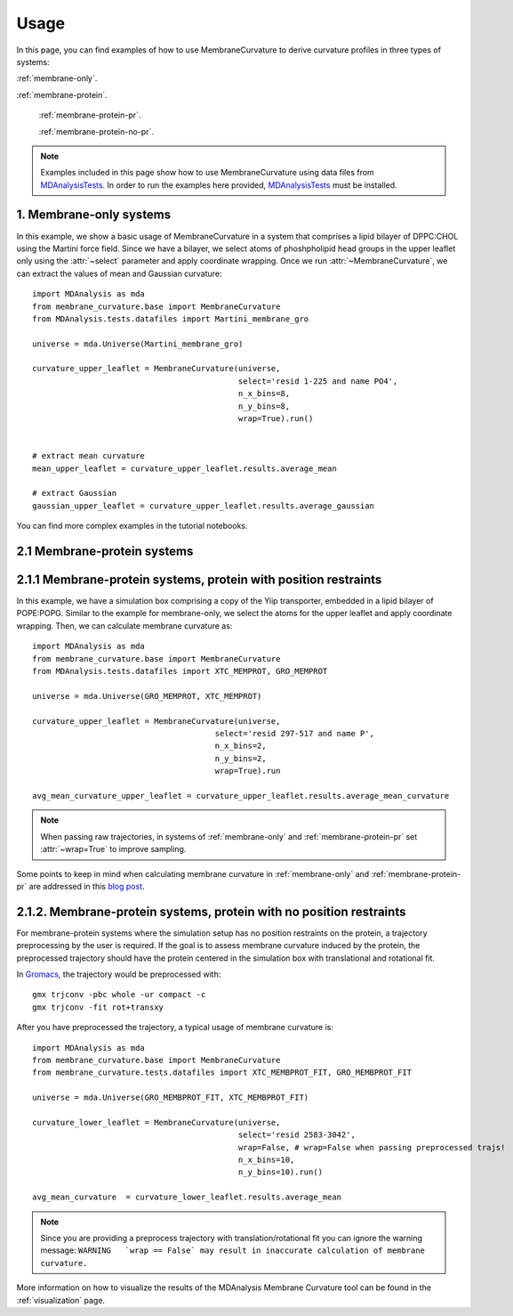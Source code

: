 .. _usage:

Usage
=========================================================

In this page, you can find examples of how to use MembraneCurvature to derive
curvature profiles in three types of systems:

:ref:`membrane-only`.

:ref:`membrane-protein`.

        :ref:`membrane-protein-pr`.

        :ref:`membrane-protein-no-pr`.

.. note::
   Examples included in this page show how to use MembraneCurvature
   using data files from `MDAnalysisTests`_. In order to run the examples
   here provided, `MDAnalysisTests`_ must be installed.


.. _membrane-only:

1. Membrane-only systems
-----------------------------

In this example, we show a basic usage of MembraneCurvature in a system that
comprises a lipid bilayer of DPPC:CHOL using the Martini force field. Since we
have a bilayer, we select atoms of phoshpholipid head groups in the upper
leaflet only using the :attr:`~select` parameter and apply coordinate wrapping.
Once we run :attr:`~MembraneCurvature`, we can extract the values of mean and
Gaussian curvature::

        import MDAnalysis as mda
        from membrane_curvature.base import MembraneCurvature
        from MDAnalysis.tests.datafiles import Martini_membrane_gro

        universe = mda.Universe(Martini_membrane_gro)
        
        curvature_upper_leaflet = MembraneCurvature(universe, 
                                                    select='resid 1-225 and name PO4', 
                                                    n_x_bins=8, 
                                                    n_y_bins=8, 
                                                    wrap=True).run()


        # extract mean curvature
        mean_upper_leaflet = curvature_upper_leaflet.results.average_mean

        # extract Gaussian
        gaussian_upper_leaflet = curvature_upper_leaflet.results.average_gaussian

You can find more complex examples in the tutorial notebooks.


.. _membrane-protein:

2.1 Membrane-protein systems
------------------------------


.. _membrane-protein-pr:

2.1.1 Membrane-protein systems, protein with position restraints
------------------------------------------------------------------

In this example, we have a simulation box comprising a copy of the Yiip
transporter, embedded in a lipid bilayer of POPE:POPG. Similar to the example
for membrane-only, we select the atoms for the upper leaflet and apply
coordinate wrapping. Then, we can calculate membrane curvature as::

        import MDAnalysis as mda
        from membrane_curvature.base import MembraneCurvature
        from MDAnalysis.tests.datafiles import XTC_MEMPROT, GRO_MEMPROT

        universe = mda.Universe(GRO_MEMPROT, XTC_MEMPROT)
        
        curvature_upper_leaflet = MembraneCurvature(universe,
                                               select='resid 297-517 and name P', 
                                               n_x_bins=2, 
                                               n_y_bins=2, 
                                               wrap=True).run

        avg_mean_curvature_upper_leaflet = curvature_upper_leaflet.results.average_mean_curvature

.. note::
        When passing raw trajectories, in systems of :ref:`membrane-only` and 
        :ref:`membrane-protein-pr` set :attr:`~wrap=True` to improve sampling. 

Some points to keep in mind when calculating membrane curvature in :ref:`membrane-only`
and :ref:`membrane-protein-pr` are addressed in this `blog post`_. 

.. _membrane-protein-no-pr:

2.1.2. Membrane-protein systems, protein with no position restraints
---------------------------------------------------------------------

For membrane-protein systems where the simulation setup has no position
restraints on the protein, a trajectory preprocessing by the user is required.
If the goal is to assess membrane curvature induced by the protein, the 
preprocessed trajectory should have the protein centered in the simulation box 
with translational and rotational fit.

In `Gromacs`_, the trajectory would be preprocessed with::

        gmx trjconv -pbc whole -ur compact -c
        gmx trjconv -fit rot+transxy

After you have preprocessed the trajectory, a typical usage of membrane curvature is::

        import MDAnalysis as mda
        from membrane_curvature.base import MembraneCurvature
        from membrane_curvature.tests.datafiles import XTC_MEMBPROT_FIT, GRO_MEMBPROT_FIT

        universe = mda.Universe(GRO_MEMBPROT_FIT, XTC_MEMBPROT_FIT)
        
        curvature_lower_leaflet = MembraneCurvature(universe, 
                                                    select='resid 2583-3042', 
                                                    wrap=False, # wrap=False when passing preprocessed trajs!
                                                    n_x_bins=10,
                                                    n_y_bins=10).run()

        avg_mean_curvature  = curvature_lower_leaflet.results.average_mean

.. note::

        Since you are providing a preprocess trajectory with translation/rotational fit 
        you can ignore the warning message: 
        ``WARNING   `wrap == False` may result in inaccurate calculation of membrane curvature.`` 
        


More information on how to visualize the results of the MDAnalysis Membrane 
Curvature tool can be found in the :ref:`visualization` page.

.. _`blog post`: https://ojeda-e.github.io/blog/Considerations-curvature-MD-simulations-PartI/

.. _`MDAnalysisTests`: https://github.com/MDAnalysis/mdanalysis/wiki/UnitTests

.. _`Gromacs`: https://www.gromacs.org/